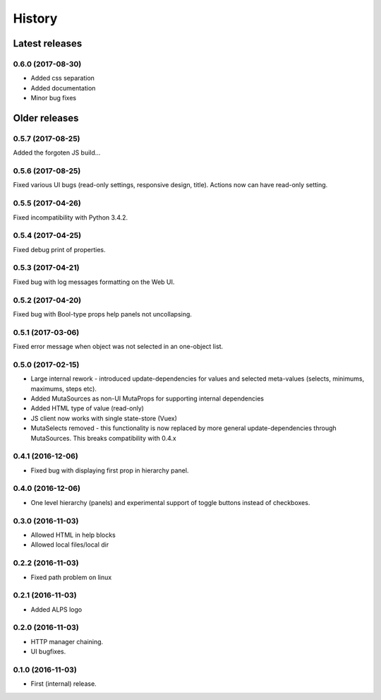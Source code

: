 =======
History
=======

Latest releases
+++++++++++++++

0.6.0 (2017-08-30)
------------------
* Added css separation
* Added documentation
* Minor bug fixes

Older releases
++++++++++++++

0.5.7 (2017-08-25)
------------------
Added the forgoten JS build...

0.5.6 (2017-08-25)
------------------
Fixed various UI bugs (read-only settings, responsive design, title).
Actions now can have read-only setting.

0.5.5 (2017-04-26)
------------------
Fixed incompatibility with Python 3.4.2.

0.5.4 (2017-04-25)
------------------
Fixed debug print of properties.

0.5.3 (2017-04-21)
------------------
Fixed bug with log messages formatting on the Web UI.

0.5.2 (2017-04-20)
------------------
Fixed bug with Bool-type props help panels not uncollapsing.

0.5.1 (2017-03-06)
------------------
Fixed error message when object was not selected in an one-object list.

0.5.0 (2017-02-15)
------------------
* Large internal rework - introduced update-dependencies for values and
  selected meta-values (selects, minimums, maximums, steps etc).
* Added MutaSources as non-UI MutaProps for supporting internal dependencies
* Added HTML type of value (read-only)
* JS client now works with single state-store (Vuex)
* MutaSelects removed - this functionality is now replaced by more general
  update-dependencies through MutaSources. This breaks compatibility with 0.4.x

0.4.1 (2016-12-06)
------------------
* Fixed bug with displaying first prop in hierarchy panel.

0.4.0 (2016-12-06)
------------------
* One level hierarchy (panels) and experimental support of toggle buttons instead of checkboxes.

0.3.0 (2016-11-03)
------------------
* Allowed HTML in help blocks
* Allowed local files/local dir

0.2.2 (2016-11-03)
------------------
* Fixed path problem on linux

0.2.1 (2016-11-03)
------------------
* Added ALPS logo

0.2.0 (2016-11-03)
------------------

* HTTP manager chaining.
* UI bugfixes.

0.1.0 (2016-11-03)
------------------

* First (internal) release.
